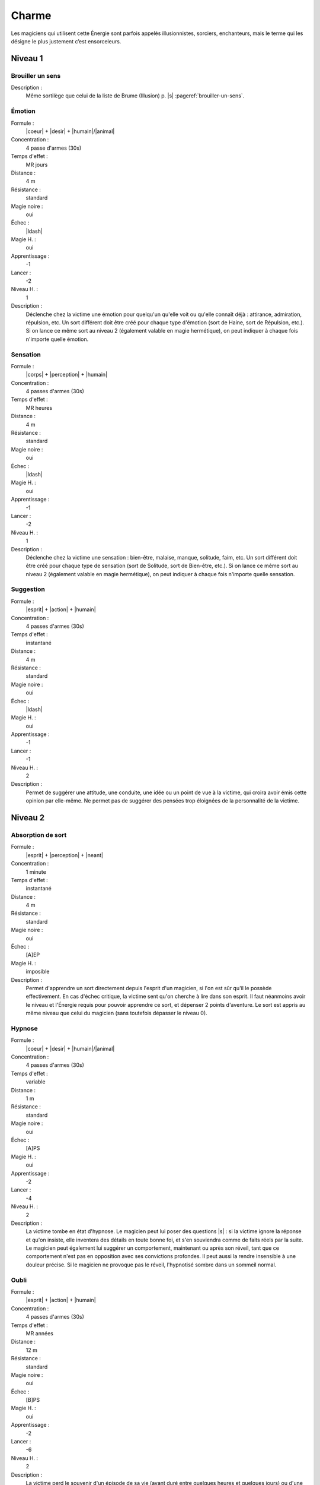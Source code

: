 
Charme
======

Les magiciens qui utilisent cette Énergie sont parfois appelés illusionnistes,
sorciers, enchanteurs, mais le terme qui les désigne le plus justement c’est
ensorceleurs.

Niveau 1
--------

Brouiller un sens
^^^^^^^^^^^^^^^^^

Description :
    Même sortilège que celui de la liste de Brume (Illusion) p. |s|
    :pageref:`brouiller-un-sens`.

Émotion
^^^^^^^

Formule :
    |coeur| + |desir| + |humain|/|animal|
Concentration :
    4 passe d'armes (30s)
Temps d'effet :
    MR jours
Distance :
    4 m
Résistance :
    standard
Magie noire :
    oui
Échec :
    |ldash|
Magie H. :
    oui
Apprentissage :
    -1
Lancer :
    -2
Niveau H. :
    1
Description :
    Déclenche chez la victime une émotion pour quelqu'un qu'elle voit ou
    qu'elle connaît déjà : attirance, admiration, répulsion, etc. Un sort
    différent doit être créé pour chaque type d'émotion (sort de Haine, sort de
    Répulsion, etc.). Si on lance ce même sort au niveau 2 (également valable
    en magie hermétique), on peut indiquer à chaque fois n'importe quelle
    émotion.

Sensation
^^^^^^^^^

Formule :
    |corps| + |perception| + |humain|
Concentration :
    4 passes d'armes (30s)
Temps d'effet :
    MR heures
Distance :
    4 m
Résistance :
    standard
Magie noire :
    oui
Échec :
    |ldash|
Magie H. :
    oui
Apprentissage :
    -1
Lancer :
    -2
Niveau H. :
    1
Description :
    Déclenche chez la victime une sensation : bien-être, malaise, manque,
    solitude, faim, etc. Un sort différent doit être créé pour chaque type de
    sensation (sort de Solitude, sort de Bien-être, etc.). Si on lance ce même
    sort au niveau 2 (également valable en magie hermétique), on peut indiquer
    à chaque fois n'importe quelle sensation.

Suggestion
^^^^^^^^^^

Formule :
    |esprit| + |action| + |humain|
Concentration :
    4 passes d'armes (30s)
Temps d'effet :
    instantané
Distance :
    4 m
Résistance :
    standard
Magie noire :
    oui
Échec :
    |ldash|
Magie H. :
    oui
Apprentissage :
    -1
Lancer :
    -1
Niveau H. :
    2
Description :
    Permet de suggérer une attitude, une conduite, une idée ou un point de vue
    à la victime, qui croira avoir émis cette opinion par elle-même. Ne permet
    pas de suggérer des pensées trop éloignées de la personnalité de la
    victime.

Niveau 2
--------

Absorption de sort
^^^^^^^^^^^^^^^^^^

Formule :
    |esprit| + |perception| + |neant|
Concentration :
    1 minute
Temps d'effet :
    instantané
Distance :
    4 m
Résistance :
    standard
Magie noire :
    oui
Échec :
    [A]EP
Magie H. :
    imposible
Description :
    Permet d'apprendre un sort directement depuis l'esprit d'un magicien, si
    l'on est sûr qu'il le possède effectivement. En cas d'échec critique, la
    victime sent qu'on cherche à lire dans son esprit. Il faut néanmoins avoir
    le niveau et l'Énergie requis pour pouvoir apprendre ce sort, et dépenser 2
    points d'aventure. Le sort est appris au même niveau que celui du magicien
    (sans toutefois dépasser le niveau 0).

Hypnose
^^^^^^^

Formule :
    |coeur| + |desir| + |humain|/|animal|
Concentration :
    4 passes d'armes (30s)
Temps d'effet :
    variable
Distance :
    1 m
Résistance :
    standard
Magie noire :
    oui
Échec :
    [A]PS
Magie H. :
    oui
Apprentissage :
    -2
Lancer :
    -4
Niveau H. :
    2
Description :
    La victime tombe en état d'hypnose. Le magicien peut lui poser des
    questions |s| : si la victime ignore la réponse et qu'on insiste, elle
    inventera des détails en toute bonne foi, et s'en souviendra comme de faits
    réels par la suite. Le magicien peut également lui suggérer un
    comportement, maintenant ou après son réveil, tant que ce comportement
    n'est pas en opposition avec ses convictions profondes. Il peut aussi la
    rendre insensible à une douleur précise. Si le magicien ne provoque pas le
    réveil, l'hypnotisé sombre dans un sommeil normal.

Oubli
^^^^^

Formule :
    |esprit| + |action| + |humain|
Concentration :
    4 passes d'armes (30s)
Temps d'effet :
    MR années
Distance :
    12 m
Résistance :
    standard
Magie noire :
    oui
Échec :
    [B]PS
Magie H. :
    oui
Apprentissage :
    -2
Lancer :
    -6
Niveau H. :
    2
Description :
    La victime perd le souvenir d'un épisode de sa vie (ayant duré entre
    quelques heures et quelques jours) ou d'une personne, d'un lieu, d'un
    objet.

----

Niveau 3
--------

Commandement
^^^^^^^^^^^^

Formule :
    |esprit| + |action| + |humain|
Concentration :
    1 passe d'armes
Temps d'effet :
    une action
Distance :
    4 m
Résistance :
    standard
Magie noire :
    oui
Échec :
    [B]PS
Magie H. :
    oui
Apprentissage :
    -3
Lancer :
    -6
Niveau H. :
    3
Description :
    La victime obéit docilement et avec plaisir à un ordre du magicien, même
    heurtant ses convictions. Cet ordre peut inclure l'objet de l'action, la
    méthode à employer, et une éventuelle condition nécessaire au
    déclenchement.

----


